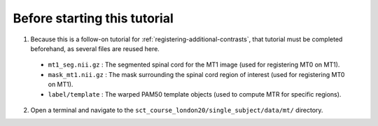 Before starting this tutorial
#############################

1. Because this is a follow-on tutorial for :ref:`registering-additional-contrasts`, that tutorial must be completed beforehand, as several files are reused here.

 * ``mt1_seg.nii.gz`` : The segmented spinal cord for the MT1 image (used for registering MT0 on MT1).
 * ``mask_mt1.nii.gz`` : The mask surrounding the spinal cord region of interest (used for registering MT0 on MT1).
 * ``label/template`` : The warped PAM50 template objects (used to compute MTR for specific regions).

2. Open a terminal and navigate to the ``sct_course_london20/single_subject/data/mt/`` directory.
